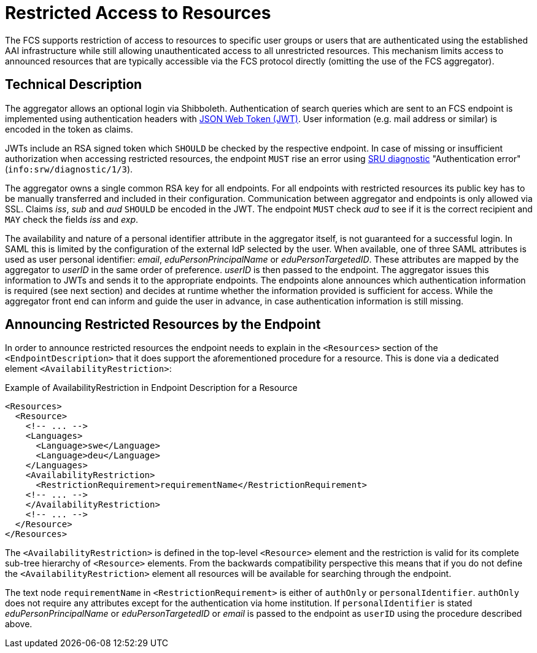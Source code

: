 = Restricted Access to Resources

The FCS supports restriction of access to resources to specific user groups or users that are authenticated using the established AAI infrastructure while still allowing unauthenticated access to all unrestricted resources. This mechanism limits access to announced resources that are typically accessible via the FCS protocol directly (omitting the use of the FCS aggregator).


== Technical Description

The aggregator allows an optional login via Shibboleth. Authentication of search queries which are sent to an FCS endpoint is implemented using authentication headers with <<ref:RFC7519,JSON Web Token (JWT)>>. User information (e.g. mail address or similar) is encoded in the token as claims.

JWTs include an RSA signed token which `SHOULD` be checked by the respective endpoint. In case of missing or insufficient authorization when accessing restricted resources, the endpoint `MUST` rise an error using <<ref:LOC-DIAG,SRU diagnostic>> "Authentication error" (`info:srw/diagnostic/1/3`).

The aggregator owns a single common RSA key for all endpoints. For all endpoints with restricted resources its public key has to be manually transferred and included in their configuration. Communication between aggregator and endpoints is only allowed via SSL. Claims _iss_, _sub_ and _aud_ `SHOULD` be encoded in the JWT. The endpoint `MUST` check _aud_ to see if it is the correct recipient and `MAY` check the fields _iss_ and _exp_.

The availability and nature of a personal identifier attribute in the aggregator itself, is not guaranteed for a successful login. In SAML this is limited by the configuration of the external IdP selected by the user.
When available, one of three SAML attributes is used as user personal identifier: _email_, _eduPersonPrincipalName_ or _eduPersonTargetedID_. These attributes are mapped by the aggregator to _userID_ in the same order of preference. _userID_ is then passed to the endpoint. The aggregator issues this information to JWTs and sends it to the appropriate endpoints.
The endpoints alone announces which authentication information is required (see next section) and decides at runtime whether the information provided is sufficient for access. While the aggregator front end can inform and guide the user in advance, in case authentication information is still missing.

== Announcing Restricted Resources by the Endpoint

In order to announce restricted resources the endpoint needs to explain in the `<Resources>` section of the `<EndpointDescription>` that it does support the aforementioned procedure for a resource. This is done via a dedicated element `<AvailabilityRestriction>`:

.Example of AvailabilityRestriction in Endpoint Description for a Resource
[source,xml]
----
<Resources>
  <Resource>
    <!-- ... -->
    <Languages>
      <Language>swe</Language>
      <Language>deu</Language>
    </Languages>
    <AvailabilityRestriction>
      <RestrictionRequirement>requirementName</RestrictionRequirement>
    <!-- ... -->
    </AvailabilityRestriction>
    <!-- ... -->
  </Resource>
</Resources>
----

The `<AvailabilityRestriction>` is defined in the top-level `<Resource>` element and the restriction is valid for its complete sub-tree hierarchy of `<Resource>` elements. From the backwards compatibility perspective this means that if you do not define the `<AvailabilityRestriction>` element all resources will be available for searching through the endpoint.

The text node `requirementName` in `<RestrictionRequirement>` is either of `authOnly` or `personalIdentifier`. `authOnly` does not require any attributes except for the authentication via home institution. If `personalIdentifier` is stated _eduPersonPrincipalName_ or _eduPersonTargetedID_ or _email_ is passed to the endpoint as `userID` using the procedure described above.
